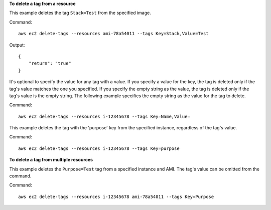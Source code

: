 **To delete a tag from a resource**

This example deletes the tag ``Stack=Test`` from the specified image.

Command::

  aws ec2 delete-tags --resources ami-78a54011 --tags Key=Stack,Value=Test

Output::

  {
      "return": "true"
  }

It's optional to specify the value for any tag with a value. If you specify a value for the key, the tag is deleted only if the tag's value matches the one you specified. If you specify the empty string as the value, the tag is deleted only if the tag's value is the empty string. The following example specifies the empty string as the value for the tag to delete.

Command::

  aws ec2 delete-tags --resources i-12345678 --tags Key=Name,Value=
 
This example deletes the tag with the 'purpose' key from the specified instance, regardless of the tag's value.

Command::

  aws ec2 delete-tags --resources i-12345678 --tags Key=purpose
  
**To delete a tag from multiple resources**
  
This example deletes the ``Purpose=Test`` tag from a specified instance and AMI. The tag's value can be omitted from the command.

Command::

  aws ec2 delete-tags --resources i-12345678 ami-78a54011 --tags Key=Purpose